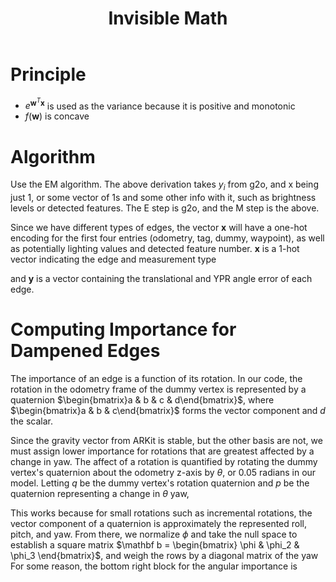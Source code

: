 #+options: toc:nil

#+latex_header: \usepackage[margin=1in]{geometry}
#+latex_header: \DeclareMathOperator*{\argmax}{argmax}

#+title: Invisible Math

* Principle
\begin{align*}
  \argmax_{\mathbf w} f(\mathbf w) & = \argmax_{\mathbf w} P(\mathbf y_1 \dots \mathbf y_n | \mathbf x_1 \dots \mathbf x_n, {\mathbf w}) \\
                 & = \argmax_{\mathbf w} \log P(\mathbf y_1 \dots \mathbf y_n | \mathbf x_1 \dots \mathbf x_n, {\mathbf w}) \\
                 & = \argmax_{\mathbf w} \log \prod_{i=1}^n P(\mathbf y_i | \mathbf x_i, {\mathbf w}) \\
                 & = \argmax_{\mathbf w} \sum_{i=1}^n \log P(\mathbf y_i | \mathbf x_i, {\mathbf w}) \\
  \mathbf y & \in \mathcal N(0, e^{{\mathbf w}^T \mathbf x_i})\\
                 & = \argmax_{\mathbf w} \sum_{i=1}^n \log \frac{e^{-\frac{\mathbf y_i^2}{2 e^{{\mathbf w}^T \mathbf x_i}}}}{\sqrt{2 \pi e^{{\mathbf w}^T \mathbf x_i}}} \\
                 &= \argmax_{\mathbf w} \frac{1}{2} \sum_{i=1}^n \left( -\mathbf y_i^2 e^{-{\mathbf w}^T \mathbf x_i} - {\mathbf w}^T \mathbf x_i - \log 2 \pi \right) \\
  \nabla f({\mathbf w}) &= \frac{1}{2} \sum_{i=1}^n \left( \mathbf y_i^2 e^{-{\mathbf w}^T \mathbf x_i} - 1 \right)\mathbf x_i
\end{align*}

- $e^{\mathbf w^T \mathbf x}$ is used as the variance because it is positive and monotonic
- $f(\mathbf w)$ is concave

* Algorithm
Use the EM algorithm.
The above derivation takes $y_i$ from g2o, and x being just $1$, or some vector of 1s and some other info with it, such as brightness levels or detected features.
The E step is g2o, and the M step is the above.

Since we have different types of edges, the vector $\mathbf x$ will have a one-hot encoding for the first four entries (odometry, tag, dummy, waypoint), as well as potentially lighting values and detected feature number.
$\mathbf x$ is a 1-hot vector indicating the edge and measurement type

\begin{align*}
  \mathbf x_i &=
                \begin{bmatrix}
                  \text{odometry x?} \\
                  \text{odometry y?} \\
                  \text{odometry z?} \\
                  \text{odometry yaw?} \\
                  \text{odometry pitch?} \\
                  \text{odometry roll?} \\
                  \text{tag x?} \\
                  \text{tag y?} \\
                  \text{tag z?} \\
                  \text{tag yaw?} \\
                  \text{tag pitch?} \\
                  \text{tag roll?} \\
                  \text{dummy x?} \\
                  \text{dummy y?} \\
                  \text{dummy z?} \\
                  \text{dummy yaw?} \\
                  \text{dummy pitch?} \\
                  \text{dummy roll?}
                \end{bmatrix}^T
\end{align*}

and $\mathbf y$ is a vector containing the translational and YPR angle error of each edge.

* Computing Importance for Dampened Edges
The importance of an edge is a function of its rotation.
In our code, the rotation in the odometry frame of the dummy vertex is represented by a quaternion $\begin{bmatrix}a & b & c & d\end{bmatrix}$, where $\begin{bmatrix}a & b & c\end{bmatrix}$ forms the vector component and $d$ the scalar.

Since the gravity vector from ARKit is stable, but the other basis are not, we must assign lower importance for rotations that are greatest affected by a change in yaw.
The affect of a rotation is quantified by rotating the dummy vertex's quaternion about the odometry z-axis by $\theta$, or $0.05$ radians in our model.
Letting $q$ be the dummy vertex's rotation quaternion and $p$ be the quaternion representing a change in $\theta$ yaw,

\begin{align*}
  \phi & = \Delta\begin{bmatrix}\text{roll} & \text{pitch} & \text{yaw}\end{bmatrix} \\
    & \approx p_{1,2,3} - q_{1,2,3} \\
\end{align*}

This works because for small rotations such as incremental rotations, the vector component of a quaternion is approximately the represented roll, pitch, and yaw.
From there, we normalize $\phi$ and take the null space to establish a square matrix $\mathbf b = \begin{bmatrix} \phi & \phi_2 & \phi_3 \end{bmatrix}$, and weigh the rows by a diagonal matrix of the yaw
For some reason, the bottom right block for the angular importance is

\begin{align*}
  \mathbf b
  \begin{bmatrix}
    \text{yaw importance} & & \\
    & \text{pitch importance} & \\
    & & \text{roll importance}
  \end{bmatrix}
        \mathbf b^T
\end{align*}
